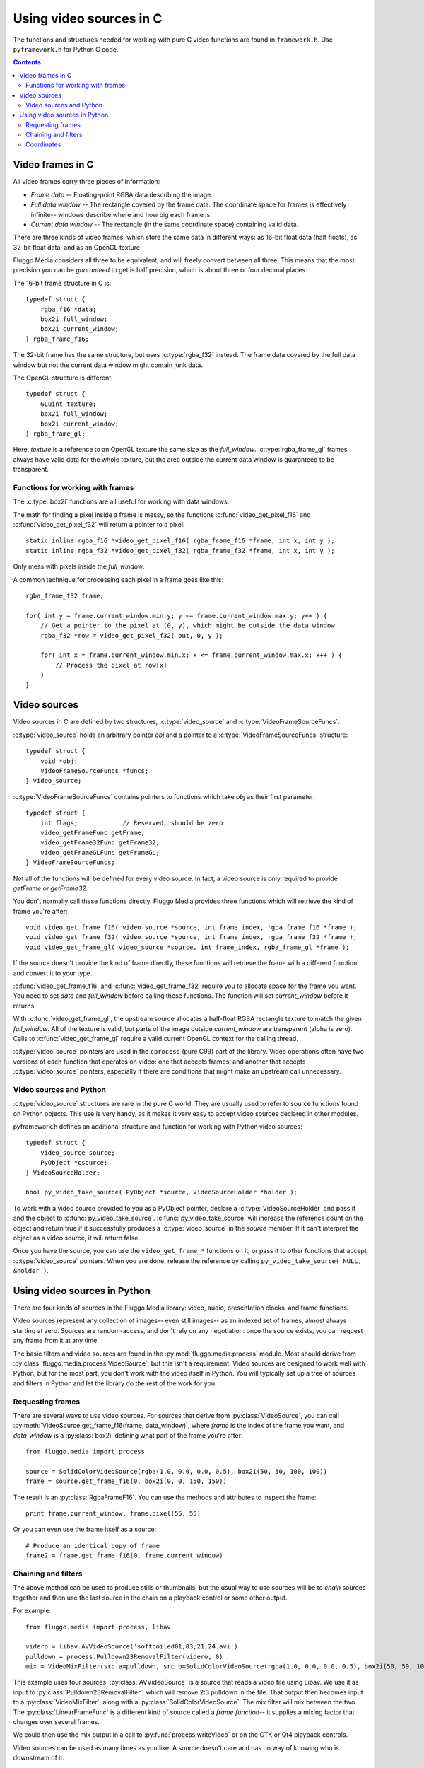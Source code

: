 ************************
Using video sources in C
************************

The functions and structures needed for working with pure C video functions are found in ``framework.h``. Use ``pyframework.h`` for Python C code.

.. contents::

Video frames in C
=================

.. highlight:: c

All video frames carry three pieces of information:

* *Frame data* -- Floating-point RGBA data describing the image.
* *Full data window* -- The rectangle covered by the frame data. The coordinate space for frames is effectively infinite-- windows describe where and how big each frame is.
* *Current data window* -- The rectangle (in the same coordinate space) containing valid data.

There are three kinds of video frames, which store the same data in different
ways: as 16-bit float data (half floats), as 32-bit float data, and as an OpenGL
texture.

Fluggo Media considers all three to be equivalent, and will freely convert
between all three. This means that the most precision you can be *guaranteed* to
get is half precision, which is about three or four decimal places.

The 16-bit frame structure in C is::

    typedef struct {
        rgba_f16 *data;
        box2i full_window;
        box2i current_window;
    } rgba_frame_f16;

The 32-bit frame has the same structure, but uses :c:type:`rgba_f32` instead.
The frame data covered by the full data window but not the current data window
might contain junk data.

The OpenGL structure is different::

    typedef struct {
        GLuint texture;
        box2i full_window;
        box2i current_window;
    } rgba_frame_gl;

Here, *texture* is a reference to an OpenGL texture the same size as the
*full_window*. :c:type:`rgba_frame_gl` frames always have valid data for the
whole texture, but the area outside the current data window is guaranteed to be
transparent.

Functions for working with frames
---------------------------------

The :c:type:`box2i` functions are all useful for working with data windows.

The math for finding a pixel inside a frame is messy, so the functions
:c:func:`video_get_pixel_f16` and :c:func:`video_get_pixel_f32` will return a pointer to a pixel::

    static inline rgba_f16 *video_get_pixel_f16( rgba_frame_f16 *frame, int x, int y );
    static inline rgba_f32 *video_get_pixel_f32( rgba_frame_f32 *frame, int x, int y );

Only mess with pixels inside the *full_window*.

A common technique for processing each pixel in a frame goes like this::

    rgba_frame_f32 frame;

    for( int y = frame.current_window.min.y; y <= frame.current_window.max.y; y++ ) {
        // Get a pointer to the pixel at (0, y), which might be outside the data window
        rgba_f32 *row = video_get_pixel_f32( out, 0, y );

        for( int x = frame.current_window.min.x; x <= frame.current_window.max.x; x++ ) {
            // Process the pixel at row[x]
        }
    }

Video sources
=============

Video sources in C are defined by two structures, :c:type:`video_source` and
:c:type:`VideoFrameSourceFuncs`.

:c:type:`video_source` holds an arbitrary pointer *obj* and a pointer to a
:c:type:`VideoFrameSourceFuncs` structure::

    typedef struct {
        void *obj;
        VideoFrameSourceFuncs *funcs;
    } video_source;

:c:type:`VideoFrameSourceFuncs` contains pointers to functions which take *obj*
as their first parameter::

    typedef struct {
        int flags;            // Reserved, should be zero
        video_getFrameFunc getFrame;
        video_getFrame32Func getFrame32;
        video_getFrameGLFunc getFrameGL;
    } VideoFrameSourceFuncs;

Not all of the functions will be defined for every video source. In fact, a
video source is only required to provide *getFrame* or *getFrame32*.

You don't normally call these functions directly. Fluggo Media provides three
functions which will retrieve the kind of frame you're after::

    void video_get_frame_f16( video_source *source, int frame_index, rgba_frame_f16 *frame );
    void video_get_frame_f32( video_source *source, int frame_index, rgba_frame_f32 *frame );
    void video_get_frame_gl( video_source *source, int frame_index, rgba_frame_gl *frame );

If the source doesn't provide the kind of frame directly, these functions will
retrieve the frame with a different function and convert it to your type.

:c:func:`video_get_frame_f16` and :c:func:`video_get_frame_f32` require you to
allocate space for the frame you want. You need to set *data* and *full_window*
before calling these functions. The function will set *current_window* before it
returns.

With :c:func:`video_get_frame_gl`, the upstream source allocates a half-float
RGBA rectangle texture to match the given *full_window*. All of the texture is
valid, but parts of the image outside *current_window* are transparent (alpha is
zero). Calls to :c:func:`video_get_frame_gl` require a valid current OpenGL
context for the calling thread.

:c:type:`video_source` pointers are used in the ``cprocess`` (pure C99) part of
the library. Video operations often have two versions of each function that
operates on video: one that accepts frames, and another that accepts
:c:type:`video_source` pointers, especially if there are conditions that might
make an upstream call unnecessary.

Video sources and Python
------------------------

:c:type:`video_source` structures are rare in the pure C world. They are usually
used to refer to source functions found on Python objects. This use is very
handy, as it makes it very easy to accept video sources declared in other modules.

pyframework.h defines an additional structure and function for working with
Python video sources::

    typedef struct {
        video_source source;
        PyObject *csource;
    } VideoSourceHolder;

    bool py_video_take_source( PyObject *source, VideoSourceHolder *holder );

To work with a video source provided to you as a PyObject pointer, declare a
:c:type:`VideoSourceHolder` and pass it and the object to :c:func:`py_video_take_source`.
:c:func:`py_video_take_source` will increase the reference count on the object
and return true if it successfully produces a :c:type:`video_source` in the
*source* member. If it can't interpret the object as a video source, it will
return false.

Once you have the source, you can use the ``video_get_frame_*`` functions on it,
or pass it to other functions that accept :c:type:`video_source` pointers. When
you are done, release the reference by calling ``py_video_take_source( NULL, &holder )``.

Using video sources in Python
=============================

There are four kinds of sources in the Fluggo Media library: video, audio,
presentation clocks, and frame functions.

Video sources represent any collection of images-- even still images-- as an
indexed set of frames, almost always starting at zero. Sources are
random-access, and don't rely on any negotiation: once the source exists, you
can request any frame from it at any time.

The basic filters and video sources are found in the
:py:mod:`fluggo.media.process` module. Most should derive from
:py:class:`fluggo.media.process.VideoSource`, but this isn't a requirement.
Video sources are designed to work well with Python, but for the most part, you
don't work with the video itself in Python. You will typically set up a tree of
sources and filters in Python and let the library do the rest of the work for
you.

Requesting frames
-----------------

.. highlight: python

There are several ways to use video sources. For sources that derive from
:py:class:`VideoSource`, you can call :py:meth:`VideoSource.get_frame_f16(frame, data_window)`,
where *frame* is the index of the frame you want, and *data_window* is a
:py:class:`box2i` defining what part of the frame you're after::

    from fluggo.media import process

    source = SolidColorVideoSource(rgba(1.0, 0.0, 0.0, 0.5), box2i(50, 50, 100, 100))
    frame = source.get_frame_f16(0, box2i(0, 0, 150, 150))

The result is an :py:class:`RgbaFrameF16`. You can use the methods and attributes
to inspect the frame::

    print frame.current_window, frame.pixel(55, 55)

Or you can even use the frame itself as a source::

    # Produce an identical copy of frame
    frame2 = frame.get_frame_f16(0, frame.current_window)

Chaining and filters
--------------------

The above method can be used to produce stills or thumbnails, but the usual way
to use sources will be to *chain* sources together and then use the last source
in the chain on a playback control or some other output.

For example::

    from fluggo.media import process, libav

    videro = libav.AVVideoSource('softboiled01;03;21;24.avi')
    pulldown = process.Pulldown23RemovalFilter(videro, 0)
    mix = VideoMixFilter(src_a=pulldown, src_b=SolidColorVideoSource(rgba(1.0, 0.0, 0.0, 0.5), box2i(50, 50, 100, 100)), mix_b=LinearFrameFunc(a=1/300.0, b=0))

This example uses four sources. :py:class:`AVVideoSource` is a source that reads
a video file using Libav. We use it as input to :py:class:`Pulldown23RemovalFilter`,
which will remove 2:3 pulldown in the file. That output then becomes input to a
:py:class:`VideoMixFilter`, along with a :py:class:`SolidColorVideoSource`. The
mix filter will mix between the two. The :py:class:`LinearFrameFunc` is a
different kind of source called a *frame function*-- it supplies a mixing factor
that changes over several frames.

We could then use the mix output in a call to :py:func:`process.writeVideo` or
on the GTK or Qt4 playback controls.

Video sources can be used as many times as you like. A source doesn't care and
has no way of knowing who is downstream of it.

Coordinates
-----------

Video sources work on an infinite XY plane. A given source will typically only
produce valid data for some region.

